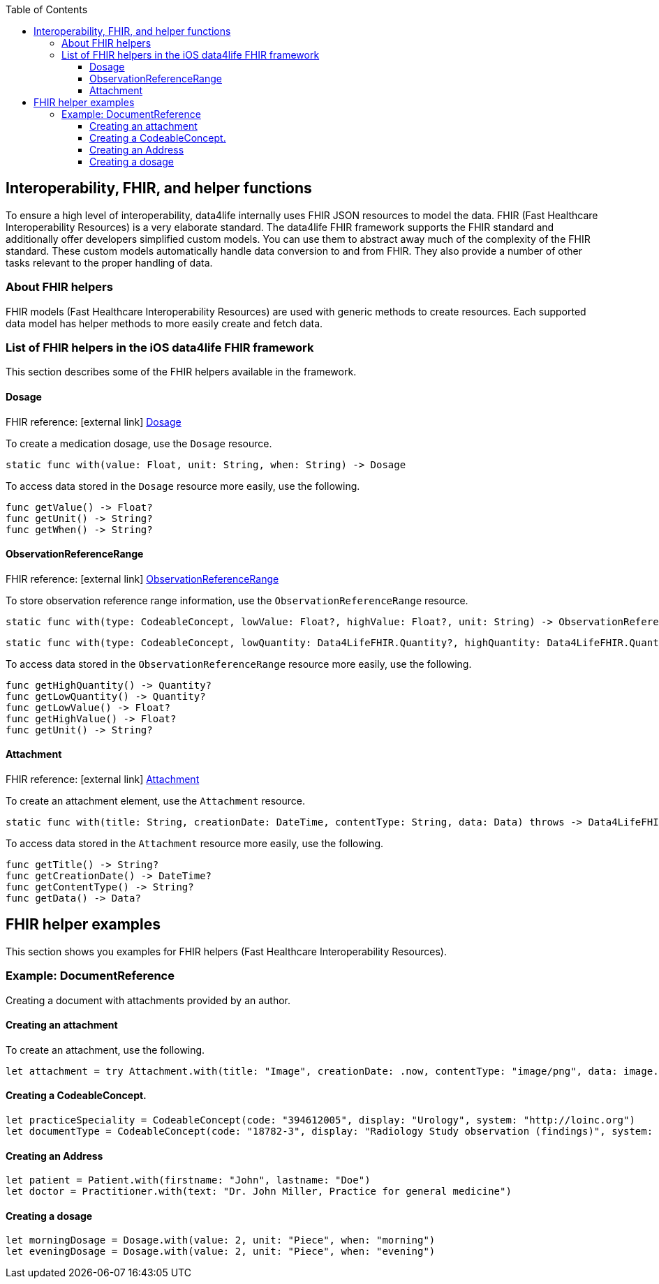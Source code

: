 // Settings:
:doctype: book
:toc: left
:toclevels: 3
:icons: font
:source-highlighter: prettify
//:numbered:
:stylesdir: styles/
:imagesdir: images/
:linkcss:
// Variables
:icons: font
:compname-short: D4L
:compname-legal: D4L data4life gGmbH
:compname: data4life
:email-contact: contact@data4life.care
:email-docs: docs@data4life.care
:url-company: https://www.data4life.care
:url-docs: https://d4l.io
:prod-name: data4life
:app-name: data4life
:sdk-name: data4life FHIR framework
:app-plat: iOS
:phdp-plat: Personal Health Data Platform
:page-platform: iOS
:sw-name: {compname} {prod-name}
:sw-version: {project-version}
:pub-type: Internal
:pub-version: 1.00
:pub-status: draft
:pub-title: {software-name} {pub-type}
:copyright-year: 2019
:copyright-statement: (C) {copyright-year} {compname-legal}. All rights reserved.

== Interoperability, FHIR, and helper functions

To ensure a high level of interoperability, {compname} internally uses FHIR JSON resources to model the data. FHIR (Fast Healthcare Interoperability Resources) is a very elaborate standard.
The {sdk-name} supports the FHIR standard and additionally offer developers simplified custom models.
You can use them to abstract away much of the complexity of the FHIR standard.
These custom models automatically handle data conversion to and from FHIR.
They also provide a number of other tasks relevant to the proper handling of data.

=== About FHIR helpers

FHIR models (Fast Healthcare Interoperability Resources) are used with generic methods to create resources.
Each supported data model has helper methods to more easily create and fetch data.

=== List of FHIR helpers in the {app-plat} {sdk-name}

This section describes some of the FHIR helpers available in the framework.


==== Dosage
FHIR reference: icon:external-link[] https://hl7.org/fhir/dosage.html[Dosage]

To create a medication dosage, use the `Dosage` resource.

[source,swift]
----
static func with(value: Float, unit: String, when: String) -> Dosage
----

To access data stored in the `Dosage` resource more easily, use the following.

[source, swift]
----
func getValue() -> Float?
func getUnit() -> String?
func getWhen() -> String?
----

==== ObservationReferenceRange
FHIR reference: icon:external-link[] https://www.hl7.org/fhir/observation.html[ObservationReferenceRange]

To store observation reference range information, use the `ObservationReferenceRange` resource.

[source,swift]
----
static func with(type: CodeableConcept, lowValue: Float?, highValue: Float?, unit: String) -> ObservationReferenceRange
----
[source,swift]
----
static func with(type: CodeableConcept, lowQuantity: Data4LifeFHIR.Quantity?, highQuantity: Data4LifeFHIR.Quantity?) -> ObservationReferenceRange
----

To access data stored in the `ObservationReferenceRange` resource more easily, use the following.

[source,swift]
----
func getHighQuantity() -> Quantity?
func getLowQuantity() -> Quantity?
func getLowValue() -> Float?
func getHighValue() -> Float?
func getUnit() -> String?
----

==== Attachment
FHIR reference: icon:external-link[] https://www.hl7.org/fhir/datatypes.html#Attachment[Attachment]

To create an attachment element, use the `Attachment` resource.

[source,swift]
----
static func with(title: String, creationDate: DateTime, contentType: String, data: Data) throws -> Data4LifeFHIR.Attachment
----

To access data stored in the `Attachment` resource more easily, use the following.

[source,swift]
----
func getTitle() -> String?
func getCreationDate() -> DateTime?
func getContentType() -> String?
func getData() -> Data?
----

== FHIR helper examples

This section shows you examples for FHIR helpers (Fast Healthcare Interoperability Resources).

=== Example: DocumentReference

Creating a document with attachments provided by an author.

==== Creating an attachment

To create an attachment, use the following.

[source,swift]
----
let attachment = try Attachment.with(title: "Image", creationDate: .now, contentType: "image/png", data: image.pngData())
----

==== Creating a CodeableConcept.

[source,swift]
----
let practiceSpeciality = CodeableConcept(code: "394612005", display: "Urology", system: "http://loinc.org")
let documentType = CodeableConcept(code: "18782-3", display: "Radiology Study observation (findings)", system: "http://loinc.org")
----

==== Creating an Address

[source,swift]
----
let patient = Patient.with(firstname: "John", lastname: "Doe")
let doctor = Practitioner.with(text: "Dr. John Miller, Practice for general medicine")
----

==== Creating a dosage

[source,swift]
----
let morningDosage = Dosage.with(value: 2, unit: "Piece", when: "morning")
let eveningDosage = Dosage.with(value: 2, unit: "Piece", when: "evening")

----
